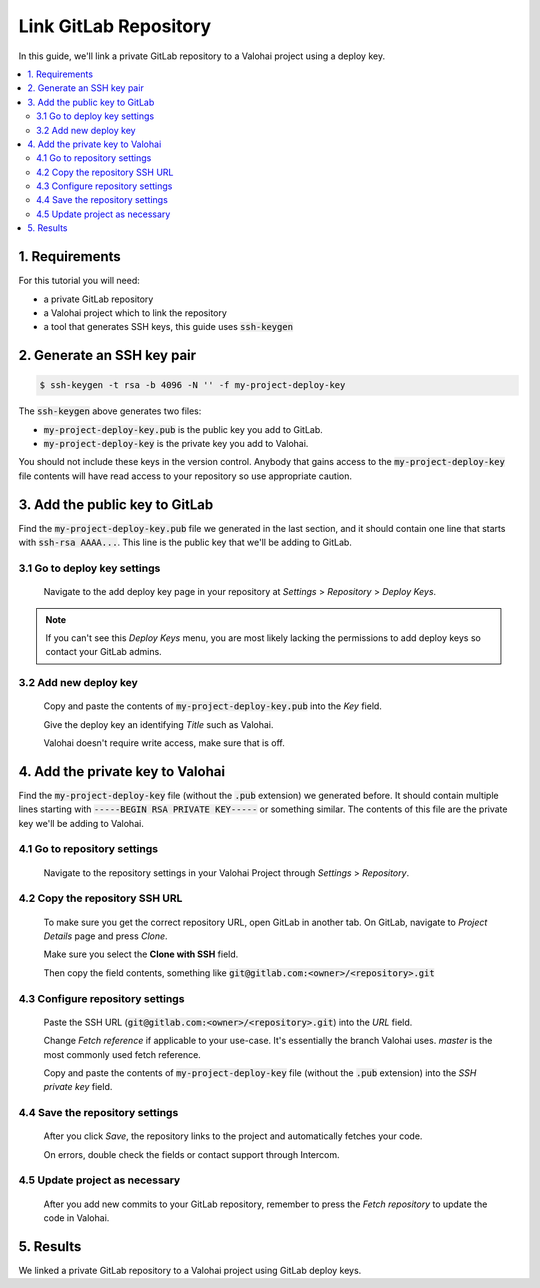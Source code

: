 .. meta::
    :description: How to use a private GitLab repository with a Valohai project using a deploy key.

Link GitLab Repository
======================

In this guide, we'll link a private GitLab repository to a Valohai project using a deploy key.

.. contents::
   :backlinks: none
   :local:

1. Requirements
~~~~~~~~~~~~~~~

For this tutorial you will need:

* a private GitLab repository
* a Valohai project which to link the repository
* a tool that generates SSH keys, this guide uses :code:`ssh-keygen`

2. Generate an SSH key pair
~~~~~~~~~~~~~~~~~~~~~~~~~~~

.. code-block:: bash

   $ ssh-keygen -t rsa -b 4096 -N '' -f my-project-deploy-key

The :code:`ssh-keygen` above generates two files:

* :code:`my-project-deploy-key.pub` is the public key you add to GitLab.
* :code:`my-project-deploy-key` is the private key you add to Valohai.

You should not include these keys in the version control. Anybody that gains access to the :code:`my-project-deploy-key` file contents will have read access to your repository so use appropriate caution.

3. Add the public key to GitLab
~~~~~~~~~~~~~~~~~~~~~~~~~~~~~~~

Find the :code:`my-project-deploy-key.pub` file we generated in the last section, and it should contain one line that starts with :code:`ssh-rsa AAAA...`. This line is the public key that we'll be adding to GitLab.

3.1 Go to deploy key settings
^^^^^^^^^^^^^^^^^^^^^^^^^^^^^

.. figure:: gitlab-key-1.png
   :alt: GitLab - route to the deploy key creation page

   Navigate to the add deploy key page in your repository at `Settings` > `Repository` > `Deploy Keys`.

.. note::

    If you can't see this `Deploy Keys` menu, you are most likely lacking the permissions to add deploy keys so contact your GitLab admins.

3.2 Add new deploy key
^^^^^^^^^^^^^^^^^^^^^^

.. figure:: gitlab-key-2.png
   :alt: GitLab - deploy public key setup example

   Copy and paste the contents of :code:`my-project-deploy-key.pub` into the `Key` field.

   Give the deploy key an identifying `Title` such as Valohai.

   Valohai doesn't require write access, make sure that is off.

4. Add the private key to Valohai
~~~~~~~~~~~~~~~~~~~~~~~~~~~~~~~~~

Find the :code:`my-project-deploy-key` file (without the :code:`.pub` extension) we generated before. It should contain multiple lines starting with :code:`-----BEGIN RSA PRIVATE KEY-----` or something similar. The contents of this file are the private key we'll be adding to Valohai.

4.1 Go to repository settings
^^^^^^^^^^^^^^^^^^^^^^^^^^^^^

.. figure:: valohai-key-1.png
   :alt: Valohai - route to repository settings

   Navigate to the repository settings in your Valohai Project through `Settings` > `Repository`.

4.2 Copy the repository SSH URL
^^^^^^^^^^^^^^^^^^^^^^^^^^^^^^^

.. figure:: gitlab-key-3.png
   :alt: GitLab - where to find repository SSH URL

   To make sure you get the correct repository URL, open GitLab in another tab. On GitLab, navigate to `Project Details` page and press `Clone`.

   Make sure you select the **Clone with SSH** field.

   Then copy the field contents, something like :code:`git@gitlab.com:<owner>/<repository>.git`

4.3 Configure repository settings
^^^^^^^^^^^^^^^^^^^^^^^^^^^^^^^^^

.. figure:: valohai-key-3.png
   :alt: Valohai - repository configuration example

   Paste the SSH URL (:code:`git@gitlab.com:<owner>/<repository>.git`) into the `URL` field.

   Change `Fetch reference` if applicable to your use-case. It's essentially the branch Valohai uses. `master` is the most commonly used fetch reference.

   Copy and paste the contents of :code:`my-project-deploy-key` file (without the :code:`.pub` extension) into the `SSH private key` field.

4.4 Save the repository settings
^^^^^^^^^^^^^^^^^^^^^^^^^^^^^^^^

.. figure:: valohai-key-4.png
   :alt: Valohai - screen after saving repository settings

   After you click `Save`, the repository links to the project and automatically fetches your code.

   On errors, double check the fields or contact support through Intercom.

4.5 Update project as necessary
^^^^^^^^^^^^^^^^^^^^^^^^^^^^^^^

.. figure:: valohai-key-5.png
   :alt: Valohai - highlighted Fetch repository button

   After you add new commits to your GitLab repository, remember to press the `Fetch repository` to update the code in Valohai.

5. Results
~~~~~~~~~~

We linked a private GitLab repository to a Valohai project using GitLab deploy keys.
